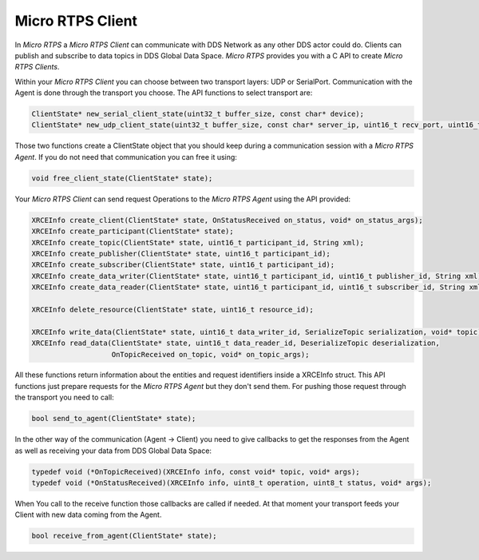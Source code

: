Micro RTPS Client
=================

In *Micro RTPS* a *Micro RTPS Client* can communicate with DDS Network as any other DDS actor could do. Clients can publish and subscribe to data topics in DDS Global Data Space. *Micro RTPS* provides you with a C API to create *Micro RTPS Clients*.

Within your *Micro RTPS Client* you can choose between two transport layers: UDP or SerialPort. Communication with the Agent is done through the transport you choose. The API functions to select transport are:

.. code-block:: c

    ClientState* new_serial_client_state(uint32_t buffer_size, const char* device);
    ClientState* new_udp_client_state(uint32_t buffer_size, const char* server_ip, uint16_t recv_port, uint16_t send_port);

Those two functions create a ClientState object that you should keep during a communication session with a *Micro RTPS Agent*. If you do not need that communication you can free it using:

.. code-block:: c

    void free_client_state(ClientState* state);


Your *Micro RTPS Client* can send request Operations to the *Micro RTPS Agent* using the API provided:

.. code-block:: c

    XRCEInfo create_client(ClientState* state, OnStatusReceived on_status, void* on_status_args);
    XRCEInfo create_participant(ClientState* state);
    XRCEInfo create_topic(ClientState* state, uint16_t participant_id, String xml);
    XRCEInfo create_publisher(ClientState* state, uint16_t participant_id);
    XRCEInfo create_subscriber(ClientState* state, uint16_t participant_id);
    XRCEInfo create_data_writer(ClientState* state, uint16_t participant_id, uint16_t publisher_id, String xml);
    XRCEInfo create_data_reader(ClientState* state, uint16_t participant_id, uint16_t subscriber_id, String xml);

    XRCEInfo delete_resource(ClientState* state, uint16_t resource_id);

    XRCEInfo write_data(ClientState* state, uint16_t data_writer_id, SerializeTopic serialization, void* topic);
    XRCEInfo read_data(ClientState* state, uint16_t data_reader_id, DeserializeTopic deserialization,
                       OnTopicReceived on_topic, void* on_topic_args);

All these functions return information about the entities and request identifiers inside a XRCEInfo struct.
This API functions just prepare requests for the *Micro RTPS Agent* but they don't send them. For pushing those request through the transport you need to call:

.. code-block:: c

    bool send_to_agent(ClientState* state);


In the other way of the communication (Agent -> Client) you need to give callbacks to get the responses from the Agent as well as receiving your data from DDS Global Data Space:

.. code-block:: c

    typedef void (*OnTopicReceived)(XRCEInfo info, const void* topic, void* args);
    typedef void (*OnStatusReceived)(XRCEInfo info, uint8_t operation, uint8_t status, void* args);

When You call to the receive function those callbacks are called if needed. At that moment your transport feeds your Client with new data coming from the Agent.

.. code-block:: c

    bool receive_from_agent(ClientState* state);
